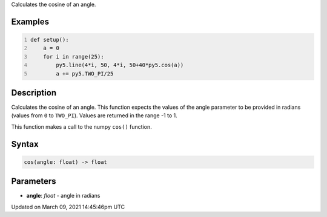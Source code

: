.. title: cos()
.. slug: cos
.. date: 2021-03-09 14:45:46 UTC+00:00
.. tags:
.. category:
.. link:
.. description: py5 cos() documentation
.. type: text

Calculates the cosine of an angle.

Examples
========

.. raw:: html

    <div class="example-table">

.. raw:: html

    <div class="example-row"><div class="example-cell-image">

.. image:: /images/reference/Sketch_cos_0.png
    :alt: example picture for cos()

.. raw:: html

    </div><div class="example-cell-code">

.. code:: python
    :number-lines:

    def setup():
        a = 0
        for i in range(25):
            py5.line(4*i, 50, 4*i, 50+40*py5.cos(a))
            a += py5.TWO_PI/25

.. raw:: html

    </div></div>

.. raw:: html

    </div>

Description
===========

Calculates the cosine of an angle. This function expects the values of the angle parameter to be provided in radians (values from ``0`` to ``TWO_PI``). Values are returned in the range -1 to 1.

This function makes a call to the numpy ``cos()`` function.

Syntax
======

.. code:: python

    cos(angle: float) -> float

Parameters
==========

* **angle**: `float` - angle in radians


Updated on March 09, 2021 14:45:46pm UTC

